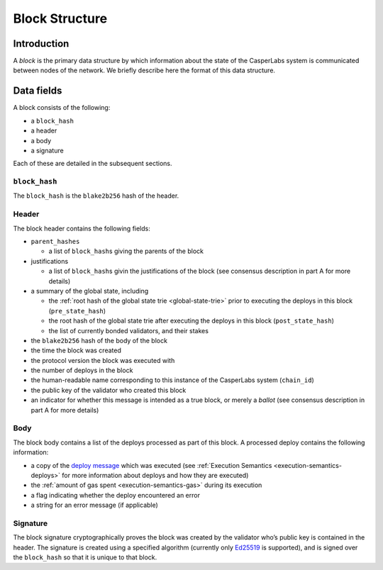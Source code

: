 .. _block-structure-head:

Block Structure
===============

.. _block-structure-intro:

Introduction
------------

A *block* is the primary data structure by which information about the state of the CasperLabs system is communicated between nodes of the network. We briefly describe here the format of this data structure.

.. _block-structure-data:

Data fields
-----------

A block consists of the following:

-  a ``block_hash``
-  a header
-  a body
-  a signature

Each of these are detailed in the subsequent sections.

``block_hash``
~~~~~~~~~~~~~~

The ``block_hash`` is the ``blake2b256`` hash of the header.

Header
~~~~~~

The block header contains the following fields:

-  ``parent_hashes``

   -  a list of ``block_hash``\ s giving the parents of the block

-  justifications

   -  a list of ``block_hash``\ s givin the justifications of the block (see consensus
      description in part A for more details)

-  a summary of the global state, including

   -  the :ref:`root hash of the global state trie <global-state-trie>` prior to executing
      the deploys in this block (``pre_state_hash``)
   -  the root hash of the global state trie after executing the deploys in this
      block (``post_state_hash``)
   -  the list of currently bonded validators, and their stakes

-  the ``blake2b256`` hash of the body of the block
-  the time the block was created
-  the protocol version the block was executed with
-  the number of deploys in the block
-  the human-readable name corresponding to this instance of the CasperLabs
   system (``chain_id``)
-  the public key of the validator who created this block
-  an indicator for whether this message is intended as a true block, or merely a *ballot* (see consensus description in part A for more details)


Body
~~~~

The block body contains a list of the deploys processed as part of this block. A processed deploy contains the following information:

-  a copy of the `deploy
   message <https://github.com/CasperLabs/CasperLabs/blob/c78e35f4d8f0f7fd9b8cf45a4b17a630ae6ab18f/protobuf/io/casperlabs/casper/consensus/consensus.proto#L24>`__
   which was executed (see :ref:`Execution Semantics <execution-semantics-deploys>` for
   more information about deploys and how they are executed)
-  the :ref:`amount of gas spent <execution-semantics-gas>` during its execution
-  a flag indicating whether the deploy encountered an error
-  a string for an error message (if applicable)

Signature
~~~~~~~~~

The block signature cryptographically proves the block was created by the validator who’s public key is contained in the header. The signature is created using a specified algorithm (currently only `Ed25519 <https://en.wikipedia.org/wiki/EdDSA#Ed25519>`__ is supported), and is signed over the ``block_hash`` so that it is unique to that block.
